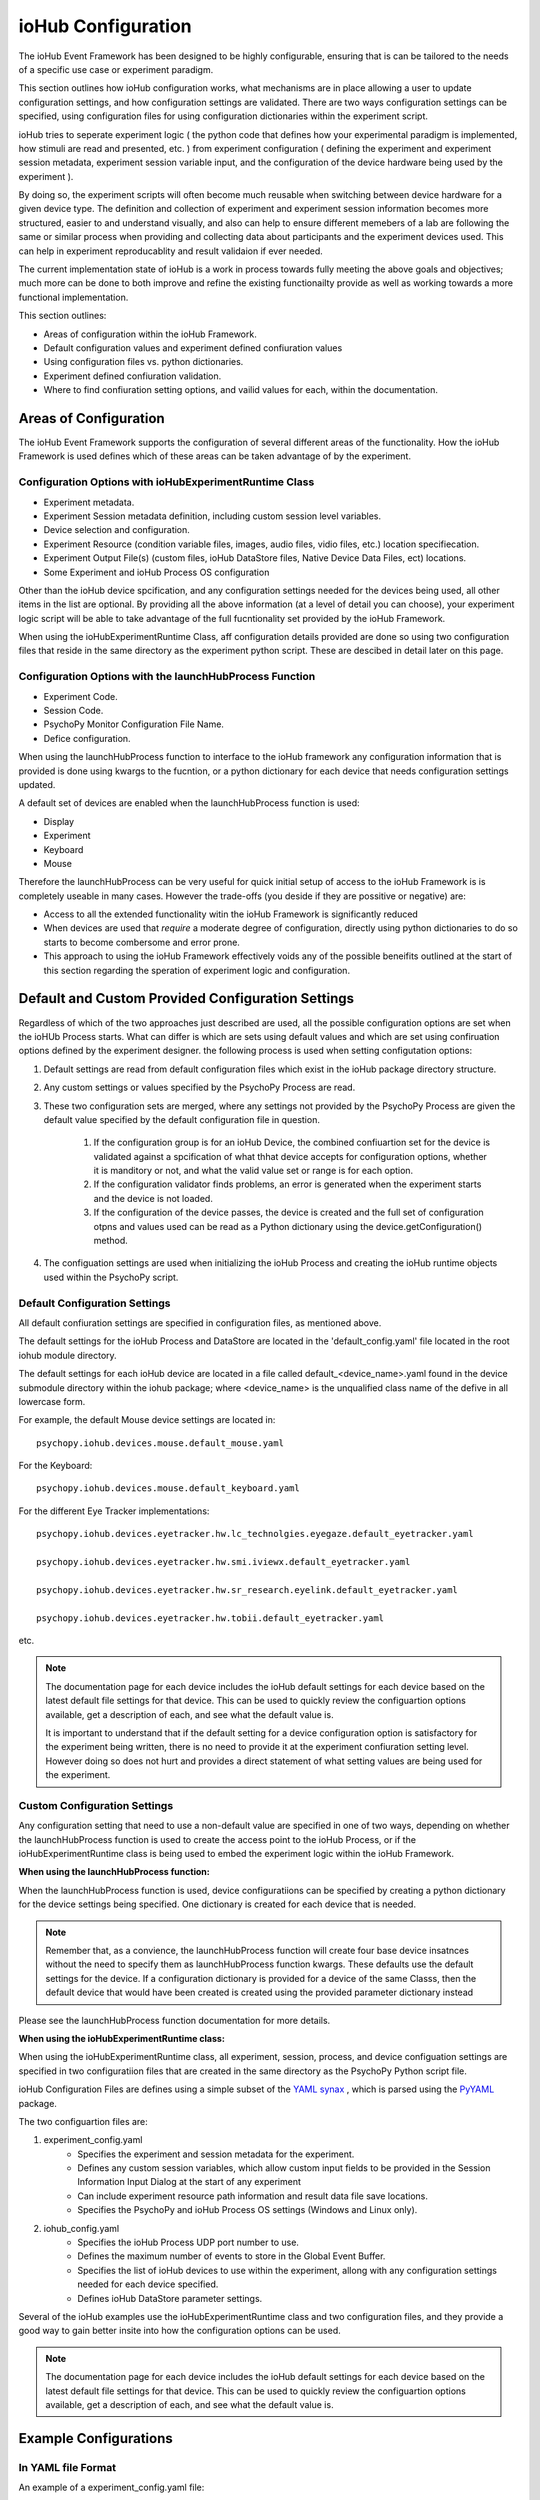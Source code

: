 ####################
ioHub Configuration
####################

The ioHub Event Framework has been designed to be highly configurable, ensuring 
that is can be tailored to the needs of a specific use case or experiment paradigm.

This section outlines how ioHub configuration works, what mechanisms are in 
place allowing a user to update configuration settings, and how configuration settings
are validated. There are two ways configuration settings can be specified, 
using configuration files for using configuration dictionaries within the experiment script.

ioHub tries to seperate experiment logic ( the python code that defines how your experimental
paradigm is implemented, how stimuli are read and presented, etc. ) from experiment configuration
( defining the experiment and experiment session metadata, experiment session variable input, 
and the configuration of the device hardware being used by the experiment ). 

By doing so, the experiment scripts will often become much reusable when switching between
device hardware for a given device type. The definition and collection of experiment
and experiment session information becomes more structured, easier to and understand visually,
and also can help to ensure different memebers of a lab are following the same or similar 
process when providing and collecting data about participants and the experiment devices used.
This can help in experiment reproducablity and result validaion if ever needed.

The current implementation state of ioHub is a work in process towards fully 
meeting the above goals and objectives; much more can be done to both improve 
and refine the existing functionailty provide as well as working towards a 
more functional implementation.

This section outlines:

* Areas of configuration within the ioHub Framework.
* Default configuration values and experiment defined confiuration values
* Using configuration files vs. python dictionaries.
* Experiment defined confiuration validation.
* Where to find confiuration setting options, and vailid values for each, within the documentation.


Areas of Configuration
#######################

The ioHub Event Framework supports the configuration of several 
different areas of the functionality. How the ioHub Framework is used defines which of
these areas can be taken advantage of by the experiment.

Configuration Options with ioHubExperimentRuntime Class
========================================================

* Experiment metadata.
* Experiment Session metadata definition, including custom session level variables.
* Device selection and configuration.
* Experiment Resource (condition variable files, images, audio files, vidio files, etc.) location specifiecation.
* Experiment Output File(s) (custom files, ioHub DataStore files, Native Device Data Files, ect) locations.
* Some Experiment and ioHub Process OS configuration     

Other than the ioHub device spcification, and any configuration settings needed for the devices being used, all other
items in the list are optional. By providing all the above information (at a level of detail you can choose),
your experiment logic script will be able to take advantage of the full fucntionality set
provided by the ioHub Framework.


When using the ioHubExperimentRuntime Class, aff configuration details provided are done so using
two configuration files that reside in the same directory as the experiment python script. 
These are descibed in detail later on this page.

Configuration Options with the launchHubProcess Function
=========================================================

* Experiment Code.
* Session Code.
* PsychoPy Monitor Configuration File Name.
* Defice configuration.

When using the launchHubProcess function to interface to the ioHub framework any configuration
information that is provided is done using kwargs to the fucntion, or a 
python dictionary for each device that needs configuration settings updated.

A default set of devices are enabled when the launchHubProcess function is used:

* Display
* Experiment
* Keyboard
* Mouse

Therefore the launchHubProcess can be very useful for quick initial setup of access to the 
ioHub Framework is is completely useable in many cases. However the trade-offs 
(you deside if they are possitive or negative) are:

* Access to all the extended functionality witin the ioHub Framework is significantly reduced 
* When devices are used that *require* a moderate degree of configuration, directly using python dictionaries to do so starts to become combersome and error prone. 
* This approach to using the ioHub Framework effectively voids any of the possible beneifits outlined at the start of this section regarding the speration of experiment logic and configuration.

Default and Custom Provided Configuration Settings
#######################################################

Regardless of which of the two approaches just described are used, all the possible
configuration options are set when the ioHUb Process starts. What can differ is which
are sets using default values and which are set using confiruation options
defined by the experiment designer. the following process is used when setting
configutation options:

#. Default settings are read from default configuration files which exist in the ioHub package directory structure.
#. Any custom settings or values specified by the PsychoPy Process are read. 
#. These two configuration sets are merged, where any settings not provided by the PsychoPy Process are given the default value specified by  the default configuration file in question.

    #. If the configuration group is for an ioHub Device, the combined confiuartion set for the device is validated against a spcification of what thhat device accepts for configuration options, whether it is manditory or not, and what the valid value set or range is for each option.
    #. If the configuration validator finds problems, an error is generated when the experiment starts and the device is not loaded.
    #. If the configuration of the device passes, the device is created and the full set of configuration otpns and values used can be read as a Python dictionary using the device.getConfiguration() method.

#. The configuation settings are used when initializing the ioHub Process and creating the ioHub runtime objects used within the PsychoPy script.


Default Configuration Settings
==================================

All default confiuration settings are specified in configuration files, as mentioned above. 

The default settings for the ioHub Process and DataStore are located in the
'default_config.yaml' file located in the root iohub module directory.

The default settings for each ioHub device are located in a file called 
default_<device_name>.yaml found in the device submodule
directory within the iohub package; where <device_name> is the unqualified class 
name of the defive in all lowercase form.  

For example, the default Mouse device settings are located in::

     psychopy.iohub.devices.mouse.default_mouse.yaml

For the Keyboard::

     psychopy.iohub.devices.mouse.default_keyboard.yaml

For the different Eye Tracker implementations::

    psychopy.iohub.devices.eyetracker.hw.lc_technolgies.eyegaze.default_eyetracker.yaml
    
    psychopy.iohub.devices.eyetracker.hw.smi.iviewx.default_eyetracker.yaml

    psychopy.iohub.devices.eyetracker.hw.sr_research.eyelink.default_eyetracker.yaml

    psychopy.iohub.devices.eyetracker.hw.tobii.default_eyetracker.yaml

etc.

.. note:: The documentation page for each device includes the ioHub default
    settings for each device based on the latest default file settings for that device. 
    This can be used to quickly review the configuartion options available, 
    get a description of each, and see what the default value is.

    It is important to understand that if the default setting for a device 
    configuration option is satisfactory for the experiment being written, there is
    no need to provide it at the experiment confiuration setting level. However doing so
    does not hurt and provides a direct statement of what setting values are being 
    used for the experiment.


Custom Configuration Settings
===================================

Any configuration setting that need to use a non-default value are specified in
one of two ways, depending on whether the launchHubProcess function is used to
create the access point to the ioHub Process, or if the ioHubExperimentRuntime class
is being used to embed the experiment logic within the ioHub Framework.

**When using the launchHubProcess function:**

When the launchHubProcess function  is used, device configuratiions can be 
specified by creating a python dictionary for the device settings being specified.
One dictionary is created for each device that is needed.

.. note:: Remember that, as a convience, the launchHubProcess function will create
    four base device insatnces without the need to specify them as launchHubProcess
    function kwargs. These defaults use the default settings for the device. If 
    a configuration dictionary is provided for a device of the same Classs, then the
    default device that would have been created is created using the provided parameter
    dictionary instead 

Please see the launchHubProcess function documentation for more details.

**When using the ioHubExperimentRuntime class:**

When using the ioHubExperimentRuntime class, all experiment, session, process, 
and device configuation settings are specified in two configuratiion files that
are created in the same directory as the PsychoPy Python script file.

ioHub Configuration Files are defines using a simple subset of the `YAML synax <http://yaml.org/>`_ ,
which is parsed using the `PyYAML <http://pyyaml.org/wiki/PyYAMLDocumentation>`_ package.

The two configuartion files are:

#. experiment_config.yaml 
    * Specifies the experiment and session metadata for the experiment.
    * Defines any custom session variables, which allow custom input fields to be provided in the Session Information Input Dialog at the start of any experiment 
    * Can include experiment resource path information and result data file save locations.
    * Specifies the PsychoPy and ioHub Process OS settings (Windows and Linux only).
#. iohub_config.yaml
    * Specifies the ioHub Process UDP port number to use.
    * Defines the maximum number of events to store in the Global Event Buffer.
    * Specifies the list of ioHub devices to use within the experiment, allong with any configuration settings needed for each device specified.
    * Defines ioHub DataStore parameter settings.

Several of the ioHub examples use the ioHubExperimentRuntime class and two configuration files,
and they provide a good way to gain better insite into how the configuration options can be used.

.. note:: The documentation page for each device includes the ioHub default
    settings for each device based on the latest default file settings for that device. 
    This can be used to quickly review the configuartion options available, 
    get a description of each, and see what the default value is.


Example Configurations 
#######################

In YAML file Format
=====================

An example of a experiment_config.yaml file::

    # This text is being written in a YAML comment block. Looks familar right?
    #
    # Here are a few pointers to keep in mind about the confiuration file format
    # that will help ensure they are created with proper YAML syntax:
    # 
    # * Think of the whole file as representing a python dictionary. Infact when the
    #   the file is read by PyYAML, it results in the data from the file being returned as a Python dictionary.
    # * If you have ever created a Python dictionary using the form
    #
    #   mydict={ 
    #           'key1': 'value1',
    #           'key2': 2
    #           }
    #
    #   Then it should be quite easy to see that the YAML format for a file is very
    #   similar, other than these differences:
    #     + The file does not begin with a '{' or end with a '}'.
    #     + key: value pairs are seperation by lines, not by ','s.  
    # * The indendation level of the line in the file indicates the scope of the key:value pair, 
    #     ( scope meaning the dictionary or list level that the key: value pair is associated with) 
    #    Again, should be a familar idea. ;)
    # * A key can have a dictionary as it;s value, by specifying the key name and
    #   then providing the key's dictionary value starting on the nexxt line, indented by a soft tab.
    # * Keys should only contain a-z,A-Z,and underscores. (This is an ioHub spec. more than a YAML one)
    # * Keys never need to have quotes around them, and never should.
    # * String values also do not need quotes around them.
    # * Other system data types used in values can usually just be types as if you were entering the value
    #   in a python script. For example:
    #
    #       dict_of_mixed_type_values:     # So a dict value is created by having each key: value pair for the key indented one soft tab.
    #          str_type_param: This is the value for my str_type_param.
    #          int_type_param: 10          # Converted into a Python int with value 10
    #          float_type_param: 10.11     # Converted into a Python float with value 10.11
    #          bool_type_param: True       # Converted into a Python bool == True
    #          none_type_param:            # Converted into value of None
    #          another_str_type: '10'      # By placing quotes around a type that would notmally not be a string, it is made one.
    #          list_type_param: [1,2,3,Four,Five,Six]  # A Python list is created  [1,2,3,'Four','Five','Six']
    #          list2_type_param:
    #              - 1                      # This is another way to define a list value
    #              - 2                      # each element is on a seperate line
    #              - 3                      # indented by one from the key that the list is associated with.
    #              - Four                   # will also equal [1,2,3,'Four','Five','Six'] in python
    #              - Five
    #              - Six
    #
    ######

    ######
    #
    # This is an example experiment_config.yaml. Values that are also the default
    # value for the setting are indicated as such. 
    
    # tile: A short but non criptic name of the experiment. 
    #       Similar to what you might title a paper about the experiment.   
    #
    title: Effect of Exogenous and Endogenous Cues on Saccadic Reaction Time

    # code: A vert short, usually criptic, code for the experiment.
    #       An experiment code is 'required' when using the ioHub DataStore.
    #       While not technically inforced, it is a good practive to use a unique
    #       code for each experiment you create.
    #
    code: sac_ee_cue

    # version: The version of the experiment being run, in string format.
    #       Each version on an experiment should have it's own experiment folder
    #       that has the experiment source and configuaration.    
    version: '1.1'

    # description: Can be used to give longer, more informative text about what the experiment is for.
    #       Can also be used to indicate anything important to remember about running the experiment.
    #
    description: This study looks at how central cues in the form of arrow graphics, and peripheral cues if the form of a flash of light, around the location of an upcoming target's interact to influence saccadic onset time.

    # display_experiment_dialog: If True, a read-only dialog will be displayed 
    #       each time the experiment starts stating the above four parameter values.
    #       This can be useful so the person running the experiment can check that
    #        they started the right one!
    #
    display_experiment_dialog: True    # Default if False
    
    # session_defaults: This parameter is defined as a sub dictionary containing
    # the experiment session metadata and user defined custom parameters.
    #   
    session_defaults:
        
        # name: Allows the entry of a short namefor the session. This can be the same across
        #       multiple sessions within the experiment.
        #
        name: Session Name

        # code: A short code for the experiment session. Each run of the experiment must have 
        #       a unique session code. It the code enteried already exists in the experiments DataStore
        #       An error is returned and a different code can be entered.
        #
        code: Sxxxxxx

        # comments: Can be used to give any information the experiment operator
        #       Thinks may be important to note about the session about to be run.
        #
        comments: Ensure the particpant's right eye is tracked and that the data collection room's light are turned off before the experiment begins.

        # user_variables: Allow for custom session data entry fields to be displayed in the Session Input Dialog.
        #   If no extra session variables are needed, this section can be removed. The default is no
        #   extra user defined variable.
        #   To create user defines variables, add one line for each variable wanted to the user_variables
        #   parameter section. The key of each line will be shown ad the label for the input.
        #   The value of each line specifies the default value for string field, 
        #   and the possible values to be shown for a list field, which is displayed as a dropdown list in the dialog.
        #   For list fileds, the first element of the list is the default. 
        #   Fields that have a boolean default are displayed as a checkbox.
        user_variables:
            participant_age: Unknown
            participant_gender: [ Select, Male, Female ]
            glasses: False
            contacts: False
            eye_color: Unknown
        
        # session_variable_order: This setting accepts a list value, each element of which
        #   is a session variable key (either built-in or custom). The order the keys
        #   are provided in the list will be the order that each appears in the Session Input Dialog.
        # 
        session_variable_order: [ name, code, comments, participant_age, participant_gender, glasses, contacts, eye_color ]
    
    # display_session_dialog: If True, an input dialog is shown
    #       each time the experiment starts allowing the operator to enter data for
    #       The session_default parameters and any user_variables defined.
    #
    display_session_dialog: True        # Default

    # process_affinity: Specifies the processing units / cpu's that the PsychoPy
    #       Process should be allowed to run on. Not supported on OSX.
    #       An empty list indicates that the process should be able
    #       to run on any processing unit of the computer.
    #
    process_affinity: []                # Default
    
    # remaining_processes_affinity: Lists the processing units / cpu's that
    #       all other processes running on the computer (other than the ioHub Process)
    #       should be allowed to run on.
    #       An empty list indicates that the process should be able
    #       to run on any processing unit of the computer.
    #       Not supported on OSX.
    #
    remaining_processes_affinity: []    # Default

    # event_buffer_length: The maximum number of events that can be in the
    #       PsychoPy Process ioHub event cache. This is used when iohub.wait()
    #       is called and new events are received from the ioHub process.        
    #
    event_buffer_length: 1024           # Default

    # Settings for the ioHub Process itself.
    #
    ioHub:
        # Do you want the ioHub process to run ?  True == Yes
        # False == why are you creating an ioHub confiuration file then? ;)
        #                  
        enable: True                    # Default

        # process_affinity: Specifies the processing units / cpu's that the
        #       ioHub Process should be allowed to run on. 
        #       An empty list indicates that the process should be able
        #       to run on any processing unit of the computer.
        #       Not supported on OSX.
        #
        process_affinity: []            # Default


        # config: The name of the ioHub config file, specifying device 
        #       settings, etc
        #
        config: ioHub_config.yaml       # Default

    ####### End of experiment_config.yaml example ########


An example of an iohub_config.yaml file::

    # The iohub_config.yaml includes settings for the iohub Process itself,
    # the ioHub DataStore, and the list of ioHub devices that will be monitored
    # for events with the ioHub Process runs.
    #
    # This is just an example of a properly defined iohub_config.yaml file,
    # with lots of comments. The settings included, other than for monitored devices, 
    # defines all possible parameters. If the default value, as shown here,
    # does not need to be changed for your experiment, then you do not need to
    # include that parameter in your experiment's iohub_config.yaml file.
    
    
    # global_event_buffer: Specifies the maximum number of events that can be stored in
    #       the ioHub Process's Global Event Buffer, which holds events as they are
    #       received from 'all' devices being monitored.
    #
    global_event_buffer: 2048
    
    # udp_port: This sets the port number the ioHub UDP Server uses to accept incoming
    #       message requests from.
    #
   udp_port: 9034


    # data_store: A dictionary for prefernces related to the ioHub DataStore.
    #
    data_store:    
        # enable: Should the ioHub DataStore to used while the ioHub process is running.
        #   True = the DataStore will be active and used by devices that have been configured to save events.
        #   False = Total disabling of the ioHub DataStore, regardless of any related device level preferences.
        #
        enable: False

        # filename: The name of the file that will be created by the DataStore.
        #           The full file name is the name given here + the '.hdf5' extension.
        #
        filename: events

        # multiple_experiments: The ioHub DataStore was deigned so that data 
        #   from multiple experiments could be saved in the same hdf5 file.
        #   However in practive this has never really been used, so keeping the default
        #   value of False (each experiment creates a different DataStore file) is
        #   likely a good idea.
        #
        multiple_experiments: False

        # flush_interval: As events are given to the DataStore to be saved peristantly,
        #   events are buffered to memory and then written to the hdf5 file every
        #   flush_interval number of events. A smaller flush_interval means it will ccur more often
        #   but take less time; a larger value means event flushing will occur less
        #   frequently, but take longer to perform when it is done.
        #
        flush_interval: 32
        
    # monitor_devices: specifies the list of devices that will be monitored for evenst while the ioHub
    #   Process is running. All available settings for each device is listed in the device's manual page.
    #   We only give any example of a possible device list here.
    #
    monitor_devices:
    
        # A Display device will be created by the ioHub Process
        #
        - Display:
            # The unique name to assign to the evice instance created.
            # The device is accessed from within the PsychoPy script 
            # using the name's value; therefore it must be a valid Python
            # variable name as well.
            #
            name: display
            
            # The coordinate , or unit, type that the Display's surface area should
            # be represented in. Valid values are pix, deg, norm, or cm.
            #
            reporting_unit_type: pix
            
            # The Display index to assign to the device. On a single Display
            # computer this must always be 0. On a computer with multiple displays, 
            # the value can be between 0 and display_count - 1.     
            #
            device_number: 0
            
            # This section of parameters defines the actual size of the Display's 
            # 2D stimulus surface. Both width and height values are the total length of each dimention.
            # The unit_type field must currently be in mm, and therefore so must 
            # the specified width and height.
            #
            physical_dimensions:
                width: 500
                height: 281
                unit_type: mm
                
            # Enter the expected, average, distance that the participants eye(s) will
            # be from the display's stimulus surface. Currently the only supported 
            # distance reference type is surface_center, and the distance must be specified in 
            # the unit_type of mm.
            #   
            default_eye_distance:
                surface_center: 550
                unit_type: mm
            
            # If the Display device should open a PsychoPy Monitor Configuration
            # file, provide the name of it here.
            #
            psychopy_monitor_name: default
            
            # If a valid PsychoPy Monitor Configuration file 
            # has been provided, specify if the physical parameters
            # stored in it should override any duplicate parameter types
            # defined in this Display device configuartion.
            # True == Use the PsychoPy settings and update the Display config with them.
            # False == Use the measurements provided in this file and update the
            # the PsychoPy Monitor Configuration with the values specified
            # in the ioHub Device configuration.
            #
            override_using_psycho_settings: False
        
        Keyboard:
            # name: The name you want to assign the keyboard device for the experiment
            #   This name is what will be used to access the device within the experiment
            #   script via the devices.[device_name] property of the ioHubConnection or
            #   ioHubExperimentRuntime classes.
            #
            name: keyboard
         
            # monitor_event_types: *If* the ioHubDataStore is enabled for the experiment, then
            #   indicate which KeyboardEvent types should be monitored
            #   for and therefore saved to the DataStore or sent to the Experiment Process.
            #
            monitor_event_types: [KeyboardPressEvent, KeyboardReleaseEvent, KeyboardCharEvent]

            # report_auto_repeat_press_events: Should the keyboard report key press events
            #   that are generated by the OS when a key is held down for an extended 
            #   period of time.
            #
            report_auto_repeat_press_events: False

            # event_buffer_length: Specify the maximum number of events (for each
            #   event type the device produces) that can be stored by the ioHub Server
            #   before each new event results in the oldest event of the same type being
            #   discarded from the ioHub device event buffer.
            #
            event_buffer_length: 256

        -xinput.Gamepad:
            # name: The name you want to assign the xinput.Gamepad device for the experiment
            #   This name is what will be used to access the device within the experiment
            #   script via the devices.[device_name] property of the ioHubConnection or
            #   ioHubExperimentRuntime classes.
            #
            name: gamepad
         
            # device_number: Up to 4 XInput 'users' can be connected to the computer at one time. The
            #   gamepad's user ID is based on how many other gamepads are already connected to the
            #   computer when the new gamepad turns on. If a gamepad with a lower user id
            #   the disconnects from the computer, other gamepad user ids remain the same.
            #   Therefore XInput user id is not equal to the index of the gamepad in a set 
            #   of gamepads. If the experiment should connect to the first active gamepad found, enter -1.
            #   Otherwise enter the user_id (1-4) of he gamepad you wish to connect to.
            device_number: -1

            # monitor_event_types: *If* the ioHubDataStore is enabled for the experiment, then
            #   indicate if events for this device should be saved to the
            #   monitor_event_types: Specified which xinput.Gamepad Event types should be monitored
            #   for and therefore saved to the DataStore or sent to the Experiment Process.
            #
            monitor_event_types:  [GamepadStateChangeEvent, GamepadDisconnectEvent]

            # save_events: Save xinput.Gamepad events to the data_collection/xinput.Gamepad event 
            #   group in the hdf5 event file.
            #   True = Save events for this device to the ioDataStore.
            #   False = Do not save events for this device in the ioDataStore.
            #
            save_events: True

            # streamEvents: Indicate if events from this device should be made available
            #   during experiment runtime to the Experiment / PsychoPy Process.
            #   True = Send events for this device to  the Experiment Process in real-time.
            #   False = Do *not* send events for this device to the Experiment Process in real-time.
            #
            stream_events: True

            # event_buffer_length: Specify the maximum number of events (for each
            #   event type the device produces) that can be stored by the ioHub Server
            #   before each new event results in the oldest event of the same type being
            #   discarded from the ioHub device event buffer.
            #
            event_buffer_length: 256

            # device_timer: Devices that require polling to read any new native events
            #   that have become available must specifiy a device_timer property, with an
            #   interval sub proerty that specifies how frequently the device would be polled
            #   by the ioHub Server. The time is specified in sec.msec format and is a 'requested'
            #   polling interval. The actual polling interval will vary from this somewhat, the 
            #   magnitude of which depends on the computer hardware and OS being used and the
            #   number of other polled devices being monitored. The 'configdence_interval'
            #   attribute of events that have a parent device that is polled often can be used to
            #   determine the actual polling rate being achieved by the ioHub Process.
            device_timer:
                interval: 0.005

In Python Dictionary Format
---------------------------

The following example python code illustrates how the launchHubProcess function could
be used to to explitied specify the settings for the same device set listed in the
above iohub_config.yaml, but as Python dictionaries directly::

    # create the Display configuration
    display_config=dict(
                        name='display',
                        reporting_unit_type= 'pix',
                        device_number=0,
                        physical_dimensions = dict(
                                            width=500,
                                            height=281,
                                            unit_type='mm'
                                          ),
                        default_eye_distance=dict(
                                    surface_center=550,
                                    unit_type='mm'
                                    ),
                        psychopy_monitor_name= 'default',
                        override_using_psycho_settings=False
                    )

    # create the Keyboard configuration
    keyboard_config=dict(
                        name='keyboard',
                        monitor_event_types= ['KeyboardPressEvent', 'KeyboardReleaseEvent', 'KeyboardCharEvent'],
                        report_auto_repeat_press_events= False,
                        event_buffer_length= 256
                        )

    # create the XInput Gamnepad configuration
    gamepad_config=dict(
                        name='gamepad',
                        device_number=-1,
                        monitor_event_types= ['GamepadStateChangeEvent', 'GamepadDisconnectEvent'],
                        save_events= True,
                        stream_events= True,
                        event_buffer_length= 256,
                        device_timer= {interval:0.005}
                        )
    
    io=psychopy.iohub.launchHubProcess(Display=display_config,Keybaord=keyboard_config,Gamepad=gamepad_config)
    
    # resr of your script .....
    
.. note:: As previously mentioned, the example set provide for the ioHub is an excellent resource
    for further examples of confuration in ioHub.
